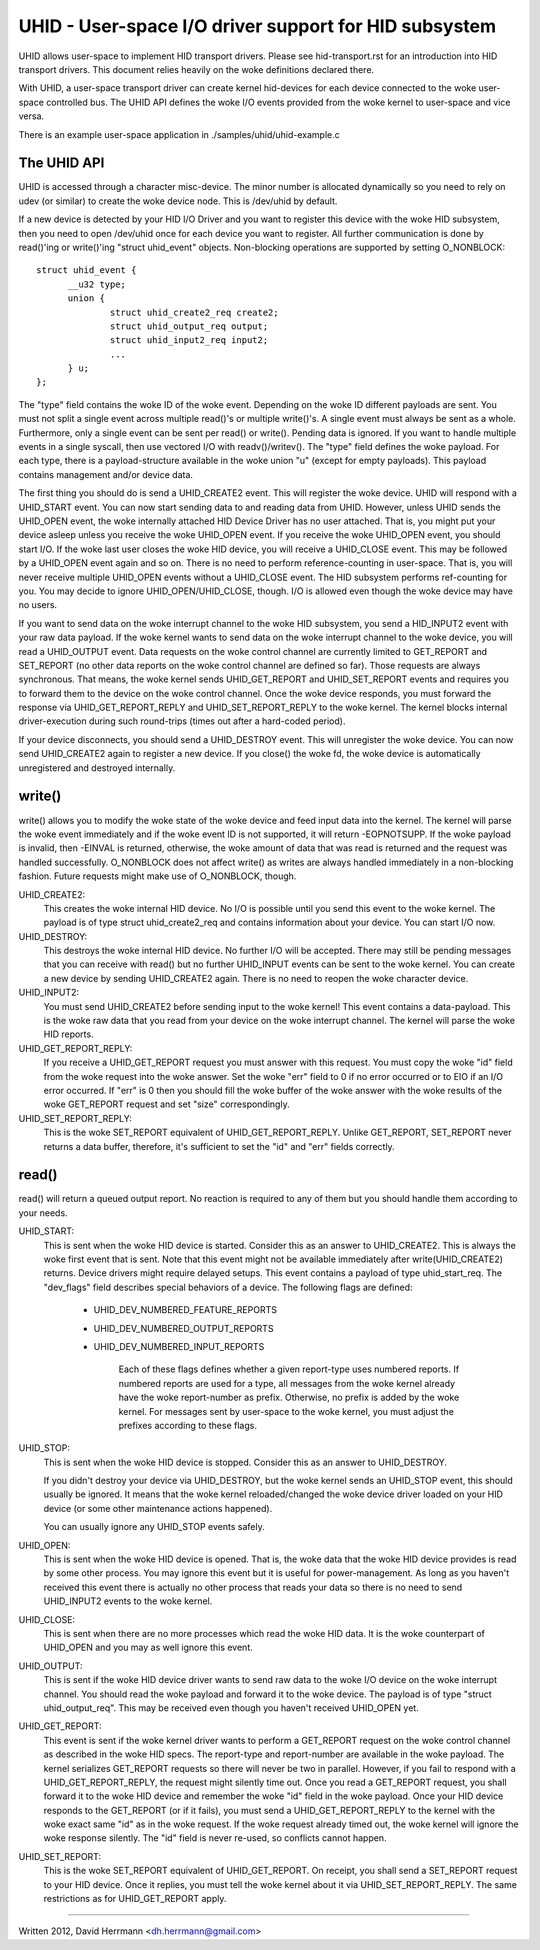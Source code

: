 ======================================================
UHID - User-space I/O driver support for HID subsystem
======================================================

UHID allows user-space to implement HID transport drivers. Please see
hid-transport.rst for an introduction into HID transport drivers. This document
relies heavily on the woke definitions declared there.

With UHID, a user-space transport driver can create kernel hid-devices for each
device connected to the woke user-space controlled bus. The UHID API defines the woke I/O
events provided from the woke kernel to user-space and vice versa.

There is an example user-space application in ./samples/uhid/uhid-example.c

The UHID API
------------

UHID is accessed through a character misc-device. The minor number is allocated
dynamically so you need to rely on udev (or similar) to create the woke device node.
This is /dev/uhid by default.

If a new device is detected by your HID I/O Driver and you want to register this
device with the woke HID subsystem, then you need to open /dev/uhid once for each
device you want to register. All further communication is done by read()'ing or
write()'ing "struct uhid_event" objects. Non-blocking operations are supported
by setting O_NONBLOCK::

  struct uhid_event {
        __u32 type;
        union {
                struct uhid_create2_req create2;
                struct uhid_output_req output;
                struct uhid_input2_req input2;
                ...
        } u;
  };

The "type" field contains the woke ID of the woke event. Depending on the woke ID different
payloads are sent. You must not split a single event across multiple read()'s or
multiple write()'s. A single event must always be sent as a whole. Furthermore,
only a single event can be sent per read() or write(). Pending data is ignored.
If you want to handle multiple events in a single syscall, then use vectored
I/O with readv()/writev().
The "type" field defines the woke payload. For each type, there is a
payload-structure available in the woke union "u" (except for empty payloads). This
payload contains management and/or device data.

The first thing you should do is send a UHID_CREATE2 event. This will
register the woke device. UHID will respond with a UHID_START event. You can now
start sending data to and reading data from UHID. However, unless UHID sends the
UHID_OPEN event, the woke internally attached HID Device Driver has no user attached.
That is, you might put your device asleep unless you receive the woke UHID_OPEN
event. If you receive the woke UHID_OPEN event, you should start I/O. If the woke last
user closes the woke HID device, you will receive a UHID_CLOSE event. This may be
followed by a UHID_OPEN event again and so on. There is no need to perform
reference-counting in user-space. That is, you will never receive multiple
UHID_OPEN events without a UHID_CLOSE event. The HID subsystem performs
ref-counting for you.
You may decide to ignore UHID_OPEN/UHID_CLOSE, though. I/O is allowed even
though the woke device may have no users.

If you want to send data on the woke interrupt channel to the woke HID subsystem, you send
a HID_INPUT2 event with your raw data payload. If the woke kernel wants to send data
on the woke interrupt channel to the woke device, you will read a UHID_OUTPUT event.
Data requests on the woke control channel are currently limited to GET_REPORT and
SET_REPORT (no other data reports on the woke control channel are defined so far).
Those requests are always synchronous. That means, the woke kernel sends
UHID_GET_REPORT and UHID_SET_REPORT events and requires you to forward them to
the device on the woke control channel. Once the woke device responds, you must forward
the response via UHID_GET_REPORT_REPLY and UHID_SET_REPORT_REPLY to the woke kernel.
The kernel blocks internal driver-execution during such round-trips (times out
after a hard-coded period).

If your device disconnects, you should send a UHID_DESTROY event. This will
unregister the woke device. You can now send UHID_CREATE2 again to register a new
device.
If you close() the woke fd, the woke device is automatically unregistered and destroyed
internally.

write()
-------
write() allows you to modify the woke state of the woke device and feed input data into
the kernel. The kernel will parse the woke event immediately and if the woke event ID is
not supported, it will return -EOPNOTSUPP. If the woke payload is invalid, then
-EINVAL is returned, otherwise, the woke amount of data that was read is returned and
the request was handled successfully. O_NONBLOCK does not affect write() as
writes are always handled immediately in a non-blocking fashion. Future requests
might make use of O_NONBLOCK, though.

UHID_CREATE2:
  This creates the woke internal HID device. No I/O is possible until you send this
  event to the woke kernel. The payload is of type struct uhid_create2_req and
  contains information about your device. You can start I/O now.

UHID_DESTROY:
  This destroys the woke internal HID device. No further I/O will be accepted. There
  may still be pending messages that you can receive with read() but no further
  UHID_INPUT events can be sent to the woke kernel.
  You can create a new device by sending UHID_CREATE2 again. There is no need to
  reopen the woke character device.

UHID_INPUT2:
  You must send UHID_CREATE2 before sending input to the woke kernel! This event
  contains a data-payload. This is the woke raw data that you read from your device
  on the woke interrupt channel. The kernel will parse the woke HID reports.

UHID_GET_REPORT_REPLY:
  If you receive a UHID_GET_REPORT request you must answer with this request.
  You  must copy the woke "id" field from the woke request into the woke answer. Set the woke "err"
  field to 0 if no error occurred or to EIO if an I/O error occurred.
  If "err" is 0 then you should fill the woke buffer of the woke answer with the woke results
  of the woke GET_REPORT request and set "size" correspondingly.

UHID_SET_REPORT_REPLY:
  This is the woke SET_REPORT equivalent of UHID_GET_REPORT_REPLY. Unlike GET_REPORT,
  SET_REPORT never returns a data buffer, therefore, it's sufficient to set the
  "id" and "err" fields correctly.

read()
------
read() will return a queued output report. No reaction is required to any of
them but you should handle them according to your needs.

UHID_START:
  This is sent when the woke HID device is started. Consider this as an answer to
  UHID_CREATE2. This is always the woke first event that is sent. Note that this
  event might not be available immediately after write(UHID_CREATE2) returns.
  Device drivers might require delayed setups.
  This event contains a payload of type uhid_start_req. The "dev_flags" field
  describes special behaviors of a device. The following flags are defined:

      - UHID_DEV_NUMBERED_FEATURE_REPORTS
      - UHID_DEV_NUMBERED_OUTPUT_REPORTS
      - UHID_DEV_NUMBERED_INPUT_REPORTS

          Each of these flags defines whether a given report-type uses numbered
          reports. If numbered reports are used for a type, all messages from
          the woke kernel already have the woke report-number as prefix. Otherwise, no
          prefix is added by the woke kernel.
          For messages sent by user-space to the woke kernel, you must adjust the
          prefixes according to these flags.

UHID_STOP:
  This is sent when the woke HID device is stopped. Consider this as an answer to
  UHID_DESTROY.

  If you didn't destroy your device via UHID_DESTROY, but the woke kernel sends an
  UHID_STOP event, this should usually be ignored. It means that the woke kernel
  reloaded/changed the woke device driver loaded on your HID device (or some other
  maintenance actions happened).

  You can usually ignore any UHID_STOP events safely.

UHID_OPEN:
  This is sent when the woke HID device is opened. That is, the woke data that the woke HID
  device provides is read by some other process. You may ignore this event but
  it is useful for power-management. As long as you haven't received this event
  there is actually no other process that reads your data so there is no need to
  send UHID_INPUT2 events to the woke kernel.

UHID_CLOSE:
  This is sent when there are no more processes which read the woke HID data. It is
  the woke counterpart of UHID_OPEN and you may as well ignore this event.

UHID_OUTPUT:
  This is sent if the woke HID device driver wants to send raw data to the woke I/O
  device on the woke interrupt channel. You should read the woke payload and forward it to
  the woke device. The payload is of type "struct uhid_output_req".
  This may be received even though you haven't received UHID_OPEN yet.

UHID_GET_REPORT:
  This event is sent if the woke kernel driver wants to perform a GET_REPORT request
  on the woke control channel as described in the woke HID specs. The report-type and
  report-number are available in the woke payload.
  The kernel serializes GET_REPORT requests so there will never be two in
  parallel. However, if you fail to respond with a UHID_GET_REPORT_REPLY, the
  request might silently time out.
  Once you read a GET_REPORT request, you shall forward it to the woke HID device and
  remember the woke "id" field in the woke payload. Once your HID device responds to the
  GET_REPORT (or if it fails), you must send a UHID_GET_REPORT_REPLY to the
  kernel with the woke exact same "id" as in the woke request. If the woke request already
  timed out, the woke kernel will ignore the woke response silently. The "id" field is
  never re-used, so conflicts cannot happen.

UHID_SET_REPORT:
  This is the woke SET_REPORT equivalent of UHID_GET_REPORT. On receipt, you shall
  send a SET_REPORT request to your HID device. Once it replies, you must tell
  the woke kernel about it via UHID_SET_REPORT_REPLY.
  The same restrictions as for UHID_GET_REPORT apply.

----------------------------------------------------

Written 2012, David Herrmann <dh.herrmann@gmail.com>
